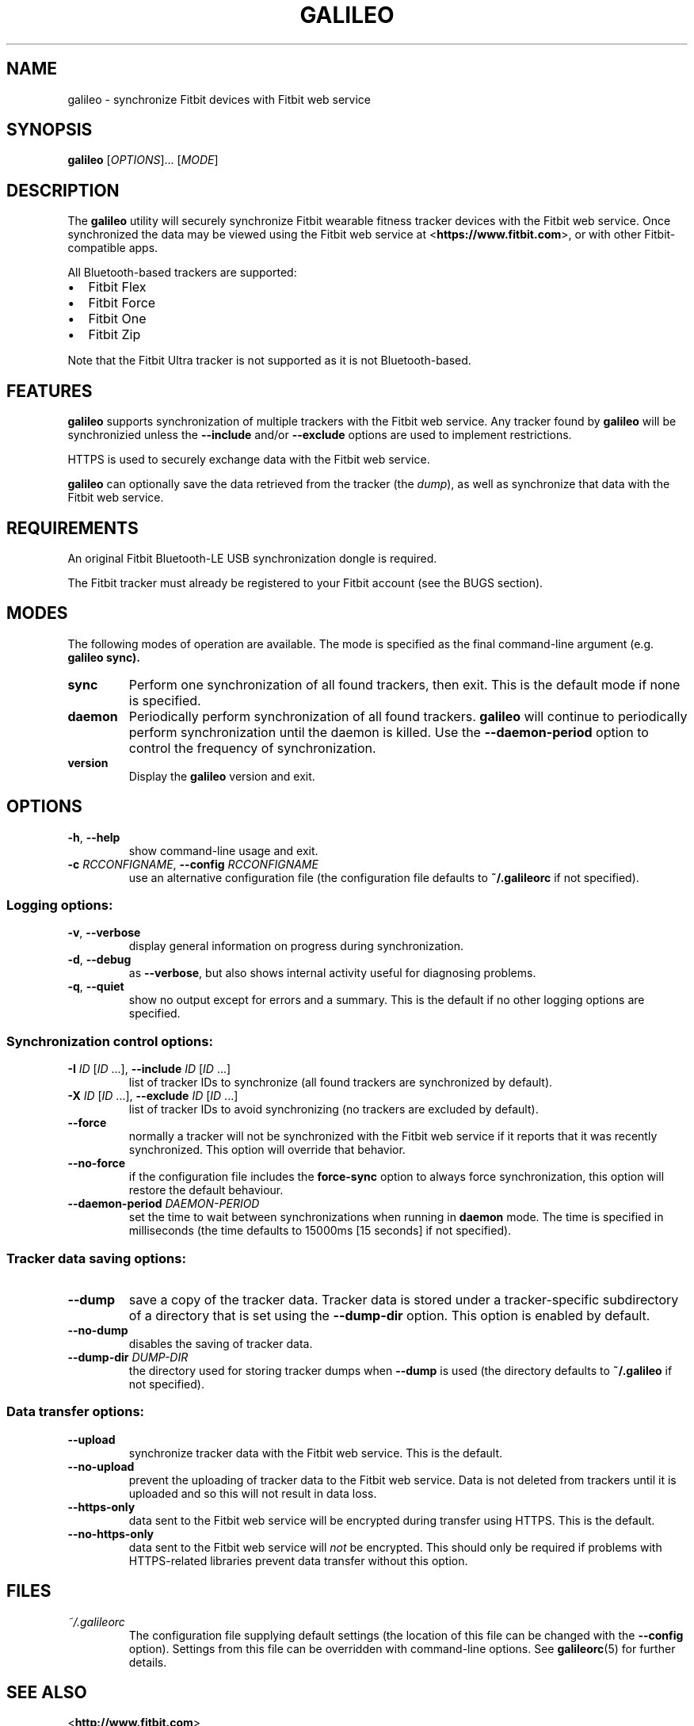 .\" galileo python command-line utility manual page.
.\"
.\" View this file before installing it with:
.\"   groff -man -Tascii galileo.1
.\" or
.\"   man ./galileo.1
.TH GALILEO "1" "" "" "User Commands"
.SH "NAME"
galileo \- synchronize Fitbit devices with Fitbit web service
.SH "SYNOPSIS"
.B galileo
[\fIOPTIONS\fR]... [\fIMODE\fR]
.SH "DESCRIPTION"
The
.B galileo
utility will securely synchronize Fitbit wearable fitness tracker
devices with the Fitbit web service. Once synchronized the data may be
viewed using the Fitbit web service at <\fBhttps://www.fitbit.com\fR>,
or with other Fitbit-compatible apps.
.PP
All Bluetooth-based trackers are supported:
.TP "\w'\(bu'u+1n"
\(bu
Fitbit Flex
.TP
\(bu
Fitbit Force
.TP
\(bu
Fitbit One
.TP
\(bu
Fitbit Zip
.PP
Note that the Fitbit Ultra tracker is not supported as it is not
Bluetooth-based.
.SH "FEATURES"
.B galileo
supports synchronization of multiple trackers with the Fitbit web
service. Any tracker found by
.B galileo
will be synchronizied unless the \fB\-\-include\fR and/or
\fB\-\-exclude\fR options are used to implement restrictions.
.PP
HTTPS is used to securely exchange data with the Fitbit web service.
.PP
.B galileo
can optionally save the data retrieved from the tracker (the
\fIdump\fR), as well as synchronize that data with the Fitbit web
service.
.SH "REQUIREMENTS"
An original Fitbit Bluetooth-LE USB synchronization dongle is
required.
.PP
The Fitbit tracker must already be registered to your Fitbit account
(see the BUGS section).
.SH "MODES"
The following modes of operation are available. The mode is specified
as the final command-line argument (e.g. \fBgalileo sync\fB).
.TP
\fBsync\fR
Perform one synchronization of all found trackers, then exit. This is
the default mode if none is specified.
.TP
\fBdaemon\fR
Periodically perform synchronization of all found trackers.
.B galileo
will continue to periodically perform synchronization until the daemon
is killed. Use the \fB\-\-daemon\-period\fR option to control the
frequency of synchronization.
.TP
\fBversion\fR
Display the
.B galileo
version and exit.
.SH "OPTIONS"
.TP
\fB\-h\fR, \fB\-\-help\fR
show command-line usage and exit.
.TP
\fB\-c\fR \fIRCCONFIGNAME\fR, \fB\-\-config\fR \fIRCCONFIGNAME\fR
use an alternative configuration file (the configuration file defaults
to \fB~/.galileorc\fR if not specified).
.SS "Logging options:"
.TP
\fB\-v\fR, \fB\-\-verbose\fR
display general information on progress during synchronization.
.TP
\fB\-d\fR, \fB\-\-debug\fR
as \fB\-\-verbose\fR, but also shows internal activity useful for
diagnosing problems.
.TP
\fB\-q\fR, \fB\-\-quiet\fR
show no output except for errors and a summary. This is the default
if no other logging options are specified.
.SS "Synchronization control options:"
.TP
\fB\-I\fR \fIID\fR [\fIID\fR ...], \
\fB\-\-include\fR \fIID\fR [\fIID\fR ...]
list of tracker IDs to synchronize (all found trackers are
synchronized by default).
.TP
\fB\-X\fR \fIID\fR [\fIID\fR ...], \
\fB\-\-exclude\fR \fIID\fR [\fIID\fR ...]
list of tracker IDs to avoid synchronizing (no trackers are excluded
by default).
.TP
\fB\-\-force\fR
normally a tracker will not be synchronized with the Fitbit web
service if it reports that it was recently synchronized. This option
will override that behavior.
.TP
\fB\-\-no\-force\fR
if the configuration file includes the \fBforce\-sync\fR option to
always force synchronization, this option will restore the default
behaviour.
.TP
\fB\-\-daemon\-period\fR \fIDAEMON\-PERIOD\fR
set the time to wait between synchronizations when running in
\fBdaemon\fR mode. The time is specified in milliseconds (the time
defaults to 15000ms [15 seconds] if not specified).
.SS "Tracker data saving options:"
.TP
\fB\-\-dump\fR
save a copy of the tracker data. Tracker data is stored under a
tracker-specific subdirectory of a directory that is set using the
\fB\-\-dump\-dir\fR option. This option is enabled by default.
.TP
\fB\-\-no\-dump\fR
disables the saving of tracker data.
.TP
\fB\-\-dump\-dir\fR \fIDUMP\-DIR\fR
the directory used for storing tracker dumps when \fB\-\-dump\fR is
used (the directory defaults to \fB~/.galileo\fR if not specified).
.SS "Data transfer options:"
.TP
\fB\-\-upload\fR
synchronize tracker data with the Fitbit web service. This is the
default.
.TP
\fB\-\-no\-upload\fR
prevent the uploading of tracker data to the Fitbit web service. Data
is not deleted from trackers until it is uploaded and so this will
not result in data loss.
.TP
\fB\-\-https\-only\fR
data sent to the Fitbit web service will be encrypted during transfer
using HTTPS. This is the default.
.TP
\fB\-\-no\-https\-only\fR
data sent to the Fitbit web service will \fInot\fR be encrypted. This
should only be required if problems with HTTPS-related libraries
prevent data transfer without this option.
.SH FILES
.I ~/.galileorc
.RS
The configuration file supplying default settings (the location of
this file can be changed with the \fB\-\-config\fR option). Settings
from this file can be overridden with command-line options. See
.BR galileorc (5)
for further details.
.RE
.SH "SEE ALSO"
.TP
<\fBhttp://www.fitbit.com\fR>
The Fitbit web service where synchronized tracker data may be viewed.
.TP
<\fBhttps://bitbucket.org/benallard/galileo\fR>
The \fBgalileo\fR homepage where additional information is available.
.TP
.BR galileorc (5)
The format of the configuration file providing default settings.
.SH "AUTHOR"
Written and maintained by Benoît Allard, with contributions from other
authors.
.SH "BUGS"
.B galileo
doesn't currently support linking (pairing) trackers with the Fitbit
web service account. Before a new tracker can be synchronized it must
first be linked to your Fitbit account using another method such as a
Fitbit mobile or tablet app, or the official Fitbit Windows or
Macintosh desktop clients.
.PP
There are no current facilities to make use of the data stored with
the \fB\-\-dump\fR command.
.PP
Please report additional bugs to
<\fBhttps://bitbucket.org/benallard/galileo/issues\fR>
